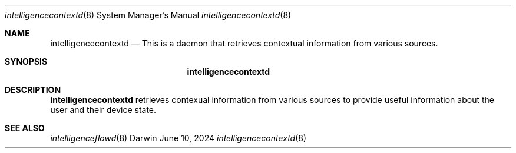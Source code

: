 .Dd June 10, 2024
.Dt intelligencecontextd 8
.Os Darwin
.Sh NAME
.Nm intelligencecontextd
.Nd This is a daemon that retrieves contextual information from various sources.
.Sh SYNOPSIS
.Nm
.Sh DESCRIPTION
.Nm
retrieves contexual information from various sources to provide useful information about the user and their device state.
.Sh SEE ALSO
.Xr intelligenceflowd 8
